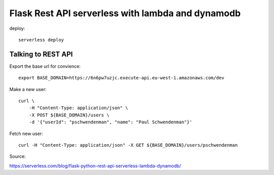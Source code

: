 ====================================================
Flask Rest API serverless with lambda and dynamodb
====================================================

deploy::

    serverless deploy

Talking to REST API
====================

Export the base url for convience::

    export BASE_DOMAIN=https://6n6pw7uzjc.execute-api.eu-west-1.amazonaws.com/dev

Make a new user::

    curl \
        -H "Content-Type: application/json" \
        -X POST ${BASE_DOMAIN}/users \
        -d '{"userId": "pschwendenman", "name": "Paul Schwendenman"}'

Fetch new user::

    curl -H "Content-Type: application/json" -X GET ${BASE_DOMAIN}/users/pschwendenman




Source:

https://serverless.com/blog/flask-python-rest-api-serverless-lambda-dynamodb/
